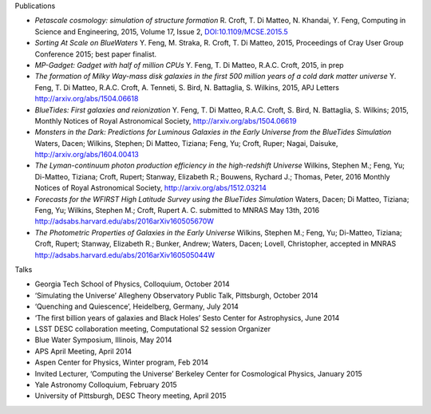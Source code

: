 .. title: BlueTides Publications
.. slug: publications
.. tags: 
.. description: 

.. container:: panel

    .. class:: panel-heading h4

        Publications

    - *Petascale cosmology: simulation of structure formation*
      R. Croft, T. Di Matteo, N. Khandai, Y. Feng, Computing in Science and Engineering, 2015, Volume 17, Issue 2, `DOI:10.1109/MCSE.2015.5 <http://ieeexplore.ieee.org/xpl/articleDetails.jsp?reload=true&arnumber=7006381>`_

    - *Sorting At Scale on BlueWaters*
      Y. Feng, M. Straka, R. Croft, T. Di Matteo, 2015, Proceedings of Cray User Group Conference 2015; best paper finalist.

    - *MP-Gadget: Gadget with half of million CPUs*
      Y. Feng, T. Di Matteo, R.A.C. Croft, 2015, in prep

    - *The formation of Milky Way-mass disk galaxies in the first 500 million years of a cold dark matter universe*
      Y. Feng, T. Di Matteo, R.A.C. Croft, A. Tenneti, S. Bird, N. Battaglia, S. Wilkins, 2015, APJ Letters
      http://arxiv.org/abs/1504.06618

    - *BlueTides: First galaxies and reionization*
      Y. Feng, T. Di Matteo, R.A.C. Croft, S. Bird, N. Battaglia, S. Wilkins; 2015, Monthly Notices of Royal Astronomical Society, http://arxiv.org/abs/1504.06619

    - *Monsters in the Dark: Predictions for Luminous Galaxies in the Early Universe from the BlueTides Simulation*
      Waters, Dacen; Wilkins, Stephen; Di Matteo, Tiziana; Feng, Yu; Croft, Ruper; Nagai, Daisuke, http://arxiv.org/abs/1604.00413

    - *The Lyman-continuum photon production efficiency in the high-redshift Universe*
      Wilkins, Stephen M.; Feng, Yu; Di-Matteo, Tiziana; Croft, Rupert; Stanway, Elizabeth R.; Bouwens, Rychard J.; Thomas, Peter, 2016 Monthly Notices of Royal Astronomical Society,
      http://arxiv.org/abs/1512.03214

    - *Forecasts for the WFIRST High Latitude Survey using the BlueTides Simulation*
      Waters, Dacen; Di Matteo, Tiziana; Feng, Yu; Wilkins, Stephen M.; Croft, Rupert A. C.  submitted to MNRAS May 13th, 2016 http://adsabs.harvard.edu/abs/2016arXiv160505670W

    - *The Photometric Properties of Galaxies in the Early Universe*
      Wilkins, Stephen M.; Feng, Yu; Di-Matteo, Tiziana; Croft, Rupert; Stanway, Elizabeth R.; Bunker, Andrew; Waters, Dacen; Lovell, Christopher, accepted in MNRAS http://adsabs.harvard.edu/abs/2016arXiv160505044W


.. container:: panel

    .. class:: panel-heading h4
        
        Talks

    - Georgia Tech School of Physics, Colloquium, October 2014

    - ‘Simulating the Universe’ Allegheny Observatory Public Talk, Pittsburgh, October 2014

    - ‘Quenching and Quiescence’, Heidelberg, Germany, July 2014

    - ‘The first billion years of galaxies and Black Holes’ Sesto Center for Astrophysics, June 2014

    - LSST DESC collaboration meeting, Computational S2 session Organizer

    - Blue Water Symposium, Illinois, May 2014

    - APS April Meeting, April 2014

    - Aspen Center for Physics, Winter program, Feb 2014
      
    - Invited Lecturer, ‘Computing the Universe’ Berkeley Center for Cosmological Physics, January 2015

    - Yale Astronomy Colloquium, February 2015

    - University of Pittsburgh, DESC Theory meeting, April  2015


